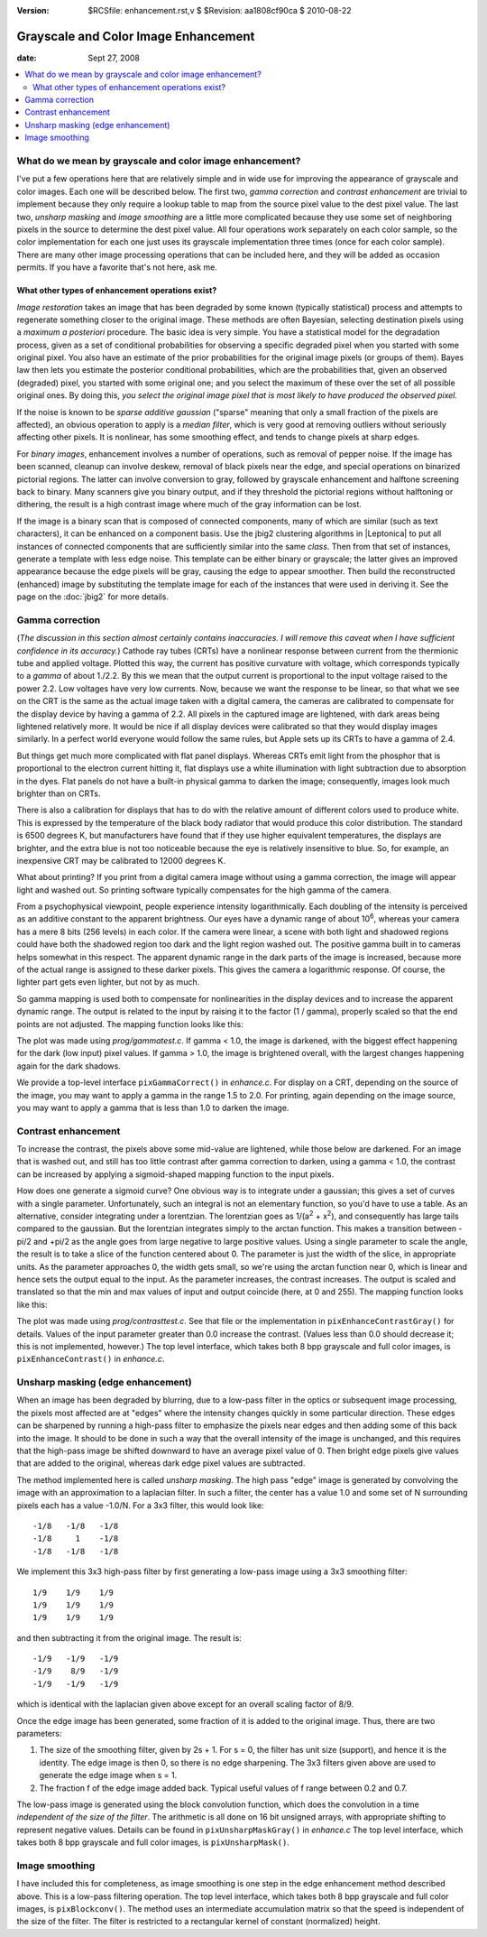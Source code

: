 :version: $RCSfile: enhancement.rst,v $ $Revision: aa1808cf90ca $ $Date: 2010/08/22 23:25:46 $

.. default-role:: fs

.. _grayscale-color-image-enhancement:

=======================================
 Grayscale and Color Image Enhancement
=======================================

:date: Sept 27, 2008

.. contents::
   :local:


What do we mean by grayscale and color image enhancement?
=========================================================

I've put a few operations here that are relatively simple and in wide
use for improving the appearance of grayscale and color images. Each
one will be described below. The first two, *gamma correction* and
*contrast enhancement* are trivial to implement because they only
require a lookup table to map from the source pixel value to the dest
pixel value. The last two, *unsharp masking* and *image smoothing* are
a little more complicated because they use some set of neighboring
pixels in the source to determine the dest pixel value. All four
operations work separately on each color sample, so the color
implementation for each one just uses its grayscale implementation
three times (once for each color sample). There are many other image
processing operations that can be included here, and they will be
added as occasion permits. If you have a favorite that's not here, ask
me.

What other types of enhancement operations exist?
-------------------------------------------------

*Image restoration* takes an image that has been degraded by some
known (typically statistical) process and attempts to regenerate
something closer to the original image. These methods are often
Bayesian, selecting destination pixels using a *maximum a posteriori*
procedure. The basic idea is very simple. You have a statistical model
for the degradation process, given as a set of conditional
probabilities for observing a specific degraded pixel when you started
with some original pixel. You also have an estimate of the prior
probabilities for the original image pixels (or groups of them). Bayes
law then lets you estimate the posterior conditional probabilities,
which are the probabilities that, given an observed (degraded) pixel,
you started with some original one; and you select the maximum of
these over the set of all possible original ones. By doing this, *you
select the original image pixel that is most likely to have produced
the observed pixel.*

If the noise is known to be *sparse additive gaussian* ("sparse"
meaning that only a small fraction of the pixels are affected), an
obvious operation to apply is a *median filter*, which is very good at
removing outliers without seriously affecting other pixels. It is
nonlinear, has some smoothing effect, and tends to change pixels at
sharp edges.

For *binary images*, enhancement involves a number of operations, such
as removal of pepper noise. If the image has been scanned, cleanup can
involve deskew, removal of black pixels near the edge, and special
operations on binarized pictorial regions. The latter can involve
conversion to gray, followed by grayscale enhancement and halftone
screening back to binary. Many scanners give you binary output, and if
they threshold the pictorial regions without halftoning or dithering,
the result is a high contrast image where much of the gray information
can be lost.

If the image is a binary scan that is composed of connected components,
many of which are similar (such as text characters), it can be enhanced
on a component basis. Use the jbig2 clustering algorithms in
|Leptonica| to put all instances of connected components that are
sufficiently similar into the same *class*. Then from that set of
instances, generate a template with less edge noise.  This template can
be either binary or grayscale; the latter gives an improved appearance
because the edge pixels will be gray, causing the edge to appear
smoother. Then build the reconstructed (enhanced) image by substituting
the template image for each of the instances that were used in deriving
it. See the page on the :doc:`jbig2` for more details.


.. _gamma-correction:

Gamma correction
================

(*The discussion in this section almost certainly contains
inaccuracies. I will remove this caveat when I have sufficient
confidence in its accuracy.*) Cathode ray tubes (CRTs) have a
nonlinear response between current from the thermionic tube and
applied voltage. Plotted this way, the current has positive curvature
with voltage, which corresponds typically to a *gamma* of about
1./2.2. By this we mean that the output current is proportional to the
input voltage raised to the power 2.2. Low voltages have very low
currents. Now, because we want the response to be linear, so that what
we see on the CRT is the same as the actual image taken with a digital
camera, the cameras are calibrated to compensate for the display
device by having a gamma of 2.2. All pixels in the captured image are
lightened, with dark areas being lightened relatively more. It would
be nice if all display devices were calibrated so that they would
display images similarly. In a perfect world everyone would follow the
same rules, but Apple sets up its CRTs to have a gamma of 2.4.

But things get much more complicated with flat panel displays. Whereas
CRTs emit light from the phosphor that is proportional to the electron
current hitting it, flat displays use a white illumination with light
subtraction due to absorption in the dyes. Flat panels do not have a
built-in physical gamma to darken the image; consequently, images look
much brighter than on CRTs.

There is also a calibration for displays that has to do with the
relative amount of different colors used to produce white. This is
expressed by the temperature of the black body radiator that would
produce this color distribution. The standard is 6500 degrees K, but
manufacturers have found that if they use higher equivalent
temperatures, the displays are brighter, and the extra blue is not too
noticeable because the eye is relatively insensitive to blue. So, for
example, an inexpensive CRT may be calibrated to 12000 degrees K.

What about printing? If you print from a digital camera image without
using a gamma correction, the image will appear light and washed out.
So printing software typically compensates for the high gamma of the
camera.

From a psychophysical viewpoint, people experience intensity
logarithmically. Each doubling of the intensity is perceived as an
additive constant to the apparent brightness. Our eyes have a dynamic
range of about 10\ :sup:`6`, whereas your camera has a mere 8 bits
(256 levels) in each color. If the camera were linear, a scene with
both light and shadowed regions could have both the shadowed region
too dark and the light region washed out. The positive gamma built in
to cameras helps somewhat in this respect. The apparent dynamic range
in the dark parts of the image is increased, because more of the
actual range is assigned to these darker pixels. This gives the camera
a logarithmic response. Of course, the lighter part gets even lighter,
but not by as much.

So gamma mapping is used both to compensate for nonlinearities in the
display devices and to increase the apparent dynamic range. The output
is related to the input by raising it to the factor (1 / gamma),
properly scaled so that the end points are not adjusted. The mapping
function looks like this:

.. image:: figs/gamma-correction.png
   :align: center
   :alt:  Gamma Correction
   :class: border

The plot was made using `prog/gammatest.c`. If gamma < 1.0, the
image is darkened, with the biggest effect happening for the dark (low
input) pixel values. If gamma > 1.0, the image is brightened overall,
with the largest changes happening again for the dark shadows.

We provide a top-level interface ``pixGammaCorrect()`` in
`enhance.c`. For display on a CRT, depending on the source of the
image, you may want to apply a gamma in the range 1.5 to 2.0. For
printing, again depending on the image source, you may want to apply a
gamma that is less than 1.0 to darken the image.


Contrast enhancement
====================

To increase the contrast, the pixels above some mid-value are
lightened, while those below are darkened. For an image that is washed
out, and still has too little contrast after gamma correction to
darken, using a gamma < 1.0, the contrast can be increased by applying
a sigmoid-shaped mapping function to the input pixels.

How does one generate a sigmoid curve? One obvious way is to integrate
under a gaussian; this gives a set of curves with a single parameter.
Unfortunately, such an integral is not an elementary function, so
you'd have to use a table. As an alternative, consider integrating
under a lorentzian. The lorentzian goes as 1/(a\ :sup:`2` + x\
:sup:`2`), and consequently has large tails compared to the gaussian.
But the lorentzian integrates simply to the arctan function. This
makes a transition between -pi/2 and +pi/2 as the angle goes from
large negative to large positive values. Using a single parameter to
scale the angle, the result is to take a slice of the function
centered about 0. The parameter is just the width of the slice, in
appropriate units. As the parameter approaches 0, the width gets
small, so we're using the arctan function near 0, which is linear and
hence sets the output equal to the input. As the parameter increases,
the contrast increases. The output is scaled and translated so that
the min and max values of input and output coincide (here, at 0 and
255). The mapping function looks like this:

.. image:: figs/contrast-enhance.png
   :align: center
   :alt:  Contrast Enhancement
   :class: border

The plot was made using `prog/contrasttest.c`. See that file or the
implementation in ``pixEnhanceContrastGray()`` for details. Values of
the input parameter greater than 0.0 increase the contrast. (Values
less than 0.0 should decrease it; this is not implemented, however.)
The top level interface, which takes both 8 bpp grayscale and full
color images, is ``pixEnhanceContrast()`` in `enhance.c`.

.. _unsharp-masking:

Unsharp masking (edge enhancement)
==================================

When an image has been degraded by blurring, due to a low-pass filter in
the optics or subsequent image processing, the pixels most affected are
at "edges" where the intensity changes quickly in some particular
direction. These edges can be sharpened by running a high-pass filter to
emphasize the pixels near edges and then adding some of this back into
the image. It should to be done in such a way that the overall intensity
of the image is unchanged, and this requires that the high-pass image be
shifted downward to have an average pixel value of 0.  Then bright edge
pixels give values that are added to the original, whereas dark edge
pixel values are subtracted.

The method implemented here is called *unsharp masking*. The high pass
"edge" image is generated by convolving the image with an
approximation to a laplacian filter. In such a filter, the center has
a value 1.0 and some set of N surrounding pixels each has a value
-1.0/N. For a 3x3 filter, this would look like::

   -1/8   -1/8   -1/8
   -1/8     1    -1/8
   -1/8   -1/8   -1/8

We implement this 3x3 high-pass filter by first generating a low-pass
image using a 3x3 smoothing filter::

    1/9    1/9    1/9
    1/9    1/9    1/9
    1/9    1/9    1/9

and then subtracting it from the original image. The result is::
    
   -1/9   -1/9   -1/9
   -1/9    8/9   -1/9
   -1/9   -1/9   -1/9

which is identical with the laplacian given above except for an
overall scaling factor of 8/9.

Once the edge image has been generated, some fraction of it is added
to the original image. Thus, there are two parameters:

#. The size of the smoothing filter, given by 2s + 1. For s = 0, the
   filter has unit size (support), and hence it is the identity. The edge
   image is then 0, so there is no edge sharpening. The 3x3 filters given
   above are used to generate the edge image when s = 1.

#. The fraction f of the edge image added back. Typical useful values
   of f range between 0.2 and 0.7.

The low-pass image is generated using the block convolution function,
which does the convolution in a time *independent of the size of the
filter*. The arithmetic is all done on 16 bit unsigned arrays, with
appropriate shifting to represent negative values. Details can be found
in ``pixUnsharpMaskGray()`` in `enhance.c` The top level interface,
which takes both 8 bpp grayscale and full color images, is
``pixUnsharpMask()``.


.. _image-smoothing:

Image smoothing
===============

I have included this for completeness, as image smoothing is one step in
the edge enhancement method described above. This is a low-pass
filtering operation. The top level interface, which takes both 8 bpp
grayscale and full color images, is ``pixBlockconv()``. The method uses
an intermediate accumulation matrix so that the speed is independent of
the size of the filter. The filter is restricted to a rectangular kernel
of constant (normalized) height.


..
   Local Variables:
   coding: utf-8
   mode: rst
   indent-tabs-mode: nil
   sentence-end-double-space: t
   fill-column: 72
   mode: auto-fill
   standard-indent: 3
   tab-stop-list: (3 6 9 12 15 18 21 24 27 30 33 36 39 42 45 48 51 54 57 60)
   End:
